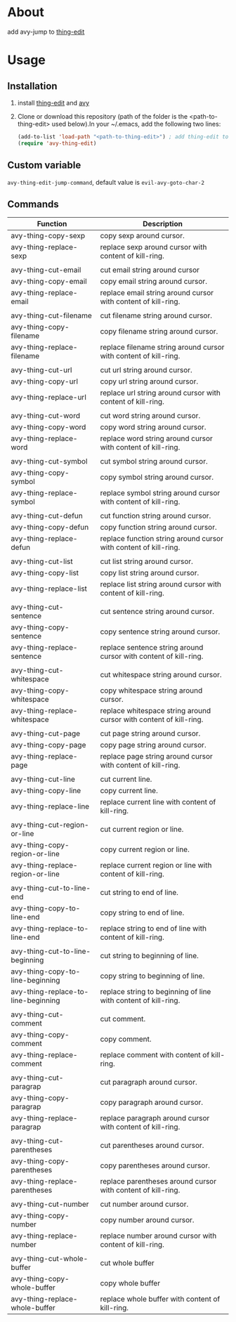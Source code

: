 * About
  
  add avy-jump to [[https://github.com/manateelazycat/thing-edit][thing-edit]]

* Usage
** Installation
   
  1. install [[https://github.com/manateelazycat/thing-edit][thing-edit]] and [[https://github.com/abo-abo/avy][avy]]
  2. Clone or download this repository (path of the folder is the
     <path-to-thing-edit> used below).In your ~/.emacs, add the following two
     lines:

     #+BEGIN_SRC emacs-lisp
       (add-to-list 'load-path "<path-to-thing-edit>") ; add thing-edit to your load-path
       (require 'avy-thing-edit)
     #+END_SRC
   
** Custom variable
   ~avy-thing-edit-jump-command~, default value is ~evil-avy-goto-char-2~
   
** Commands
   
| Function                            | Description                                                        |
|-------------------------------------+--------------------------------------------------------------------|
| avy-thing-copy-sexp                 | copy sexp around cursor.                                           |
| avy-thing-replace-sexp              | replace sexp around cursor with content of kill-ring.              |
|                                     |                                                                    |
| avy-thing-cut-email                 | cut email string around cursor                                     |
| avy-thing-copy-email                | copy email string around cursor.                                   |
| avy-thing-replace-email             | replace email string around cursor with content of kill-ring.      |
|                                     |                                                                    |
| avy-thing-cut-filename              | cut filename string around cursor.                                 |
| avy-thing-copy-filename             | copy filename string around cursor.                                |
| avy-thing-replace-filename          | replace filename string around cursor with content of kill-ring.   |
|                                     |                                                                    |
| avy-thing-cut-url                   | cut url string around cursor.                                      |
| avy-thing-copy-url                  | copy url string around cursor.                                     |
| avy-thing-replace-url               | replace url string around cursor with content of kill-ring.        |
|                                     |                                                                    |
| avy-thing-cut-word                  | cut word string around cursor.                                     |
| avy-thing-copy-word                 | copy word string around cursor.                                    |
| avy-thing-replace-word              | replace word string around cursor with content of kill-ring.       |
|                                     |                                                                    |
| avy-thing-cut-symbol                | cut symbol string around cursor.                                   |
| avy-thing-copy-symbol               | copy symbol string around cursor.                                  |
| avy-thing-replace-symbol            | replace symbol string around cursor with content of kill-ring.     |
|                                     |                                                                    |
| avy-thing-cut-defun                 | cut function string around cursor.                                 |
| avy-thing-copy-defun                | copy function string around cursor.                                |
| avy-thing-replace-defun             | replace function string around cursor with content of kill-ring.   |
|                                     |                                                                    |
| avy-thing-cut-list                  | cut list string around cursor.                                     |
| avy-thing-copy-list                 | copy list string around cursor.                                    |
| avy-thing-replace-list              | replace list string around cursor with content of kill-ring.       |
|                                     |                                                                    |
| avy-thing-cut-sentence              | cut sentence string around cursor.                                 |
| avy-thing-copy-sentence             | copy sentence string around cursor.                                |
| avy-thing-replace-sentence          | replace sentence string around cursor with content of kill-ring.   |
|                                     |                                                                    |
| avy-thing-cut-whitespace            | cut whitespace string around cursor.                               |
| avy-thing-copy-whitespace           | copy whitespace string around cursor.                              |
| avy-thing-replace-whitespace        | replace whitespace string around cursor with content of kill-ring. |
|                                     |                                                                    |
| avy-thing-cut-page                  | cut page string around cursor.                                     |
| avy-thing-copy-page                 | copy page string around cursor.                                    |
| avy-thing-replace-page              | replace page string around cursor with content of kill-ring.       |
|                                     |                                                                    |
| avy-thing-cut-line                  | cut current line.                                                  |
| avy-thing-copy-line                 | copy current line.                                                 |
| avy-thing-replace-line              | replace current line with content of kill-ring.                    |
|                                     |                                                                    |
| avy-thing-cut-region-or-line        | cut current region or line.                                        |
| avy-thing-copy-region-or-line       | copy current region or line.                                       |
| avy-thing-replace-region-or-line    | replace current region or line with content of kill-ring.          |
|                                     |                                                                    |
| avy-thing-cut-to-line-end           | cut string to end of line.                                         |
| avy-thing-copy-to-line-end          | copy string to end of line.                                        |
| avy-thing-replace-to-line-end       | replace string to end of line with content of kill-ring.           |
|                                     |                                                                    |
| avy-thing-cut-to-line-beginning     | cut string to beginning of line.                                   |
| avy-thing-copy-to-line-beginning    | copy string to beginning of line.                                  |
| avy-thing-replace-to-line-beginning | replace string to beginning of line with content of kill-ring.     |
|                                     |                                                                    |
| avy-thing-cut-comment               | cut comment.                                                       |
| avy-thing-copy-comment              | copy comment.                                                      |
| avy-thing-replace-comment           | replace comment with content of kill-ring.                         |
|                                     |                                                                    |
| avy-thing-cut-paragrap              | cut paragraph around cursor.                                       |
| avy-thing-copy-paragrap             | copy paragraph around cursor.                                      |
| avy-thing-replace-paragrap          | replace paragraph around cursor with content of kill-ring.         |
|                                     |                                                                    |
| avy-thing-cut-parentheses           | cut parentheses around cursor.                                     |
| avy-thing-copy-parentheses          | copy parentheses around cursor.                                    |
| avy-thing-replace-parentheses       | replace parentheses around cursor with content of kill-ring.       |
|                                     |                                                                    |
| avy-thing-cut-number                | cut number around cursor.                                          |
| avy-thing-copy-number               | copy number around cursor.                                         |
| avy-thing-replace-number            | replace number around cursor with content of kill-ring.            |
|                                     |                                                                    |
| avy-thing-cut-whole-buffer          | cut whole buffer                                                   |
| avy-thing-copy-whole-buffer         | copy whole buffer                                                  |
| avy-thing-replace-whole-buffer      | replace whole buffer with content of kill-ring.                    |

